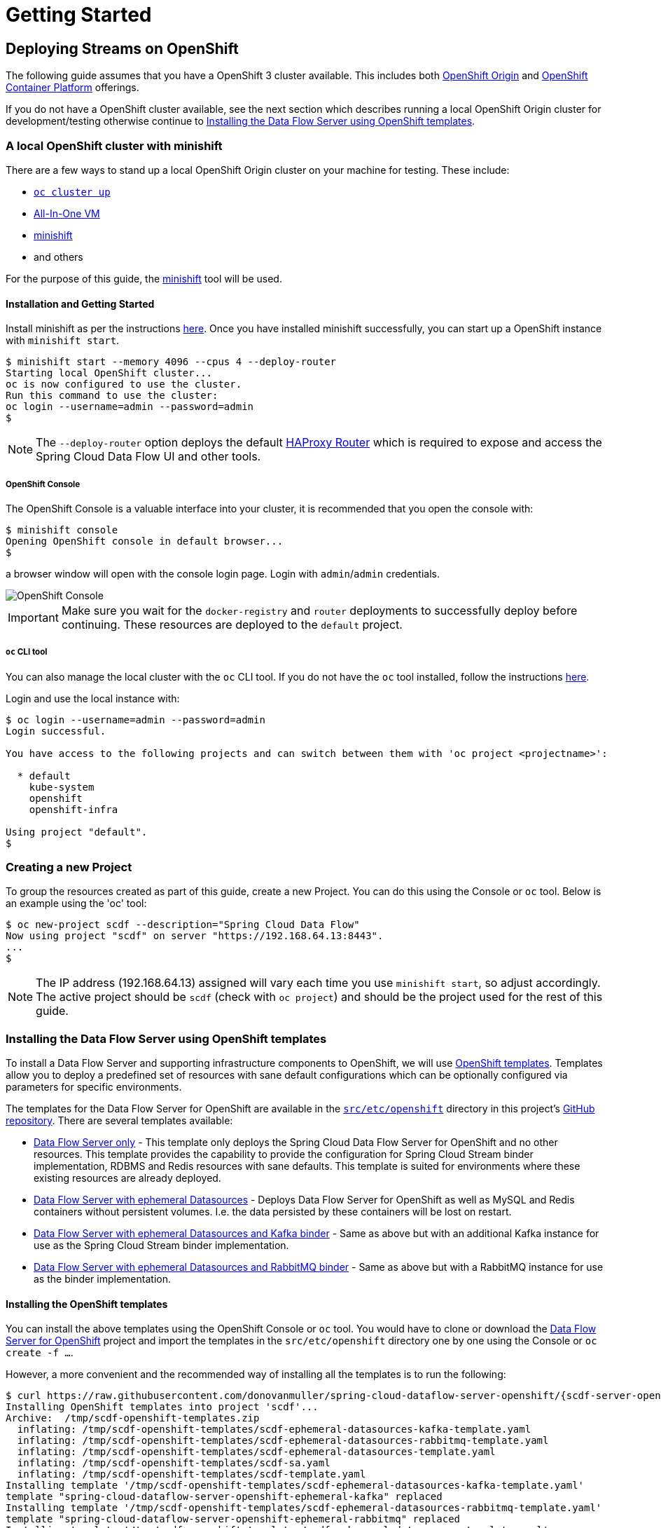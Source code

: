 [[getting-started]]
= Getting Started

[partintro]
--
The Data Flow Server for OpenShift extends the Kubernetes Server implementation and therefore many of the configuration
options and concepts are similar and can in fact be used with the OpenShift server.

Refer to the Spring Cloud Data Flow Server for Kubernetes http://docs.spring.io/spring-cloud-dataflow-server-kubernetes/docs/{scdf-server-kubernetes-version}/reference/htmlsingle[reference guide].
--

== Deploying Streams on OpenShift

The following guide assumes that you have a OpenShift 3 cluster available. This includes both https://www.openshift.org/[OpenShift Origin]
and https://www.openshift.com/container-platform/[OpenShift Container Platform] offerings.

If you do not have a OpenShift cluster available, see the next section which describes running a local OpenShift Origin cluster for development/testing
otherwise continue to <<templates>>.

=== A local OpenShift cluster with minishift

There are a few ways to stand up a local OpenShift Origin cluster on your machine for testing.
These include:

* https://github.com/openshift/origin/blob/master/docs/cluster_up_down.md[`oc cluster up`]
* https://www.openshift.org/vm/[All-In-One VM]
* https://github.com/minishift/minishift[minishift]
* and others

For the purpose of this guide, the https://github.com/minishift/minishift[minishift] tool will be used.

==== Installation and Getting Started

Install minishift as per the instructions https://github.com/minishift/minishift#installation[here].
Once you have installed minishift successfully, you can start up a OpenShift instance with `minishift start`.

[source,console]
----
$ minishift start --memory 4096 --cpus 4 --deploy-router
Starting local OpenShift cluster...
oc is now configured to use the cluster.
Run this command to use the cluster:
oc login --username=admin --password=admin
$
----

NOTE: The `--deploy-router` option deploys the default https://docs.openshift.org/latest/install_config/router/default_haproxy_router.html[HAProxy Router]
which is required to expose and access the Spring Cloud Data Flow UI and other tools.

===== OpenShift Console

The OpenShift Console is a valuable interface into your cluster, it is recommended that you open the console with:

[source,console]
----
$ minishift console
Opening OpenShift console in default browser...
$
----

a browser window will open with the console login page. Login with `admin`/`admin` credentials.

image::{scdf-server-openshift-asciidoc}/images/scdf-openshift-console.png[OpenShift Console]

IMPORTANT: Make sure you wait for the `docker-registry` and `router` deployments to successfully deploy before continuing.
These resources are deployed to the `default` project.

===== `oc` CLI tool

You can also manage the local cluster with the `oc` CLI tool.
If you do not have the `oc` tool installed, follow the instructions https://docs.openshift.org/latest/cli_reference/get_started_cli.html[here].

Login and use the local instance with:

[source,console]
----
$ oc login --username=admin --password=admin
Login successful.

You have access to the following projects and can switch between them with 'oc project <projectname>':

  * default
    kube-system
    openshift
    openshift-infra

Using project "default".
$
----

=== Creating a new Project

To group the resources created as part of this guide, create a new Project.
You can do this using the Console or `oc` tool. Below is an example using the 'oc' tool:

[source,console]
----
$ oc new-project scdf --description="Spring Cloud Data Flow"
Now using project "scdf" on server "https://192.168.64.13:8443".
...
$
----

NOTE: The IP address (192.168.64.13) assigned will vary each time you use `minishift start`, so adjust accordingly.
The active project should be `scdf` (check with `oc project`) and should be the project used for the rest of this guide.

[[templates]]
=== Installing the Data Flow Server using OpenShift templates

To install a Data Flow Server and supporting infrastructure components to OpenShift, we will use https://docs.openshift.org/latest/dev_guide/templates.html[OpenShift templates].
Templates allow you to deploy a predefined set of resources with sane default configurations which can be optionally configured via parameters for specific environments.

The templates for the Data Flow Server for OpenShift are available in the https://github.com/donovanmuller/spring-cloud-dataflow-server-openshift/tree/{scdf-server-openshift-version}/src/etc/openshift[`src/etc/openshift`]
directory in this project's https://github.com/donovanmuller/spring-cloud-dataflow-server-openshift[GitHub repository].
There are several templates available:

* https://github.com/donovanmuller/spring-cloud-dataflow-server-openshift/tree/{scdf-server-openshift-version}/src/etc/openshift/scdf-template.yaml[Data Flow Server only] -
This template only deploys the Spring Cloud Data Flow Server for OpenShift and no other resources.
This template provides the capability to provide the configuration for Spring Cloud Stream binder implementation, RDBMS and Redis resources with sane defaults. This template is suited for
environments where these existing resources are already deployed.
* https://github.com/donovanmuller/spring-cloud-dataflow-server-openshift/tree/{scdf-server-openshift-version}/src/etc/openshift/scdf-ephemeral-datasources-template.yaml[Data Flow Server with ephemeral Datasources] -
Deploys Data Flow Server for OpenShift as well as MySQL and Redis containers without persistent volumes.
I.e. the data persisted by these containers will be lost on restart.
* https://github.com/donovanmuller/spring-cloud-dataflow-server-openshift/tree/{scdf-server-openshift-version}/src/etc/openshift/scdf-ephemeral-datasources-kafka-template.yaml[Data Flow Server with ephemeral Datasources and Kafka binder] -
Same as above but with an additional Kafka instance for use as the Spring Cloud Stream binder implementation.
* https://github.com/donovanmuller/spring-cloud-dataflow-server-openshift/tree/{scdf-server-openshift-version}/src/etc/openshift/scdf-ephemeral-datasources-rabbitmq-template.yaml[Data Flow Server with ephemeral Datasources and RabbitMQ binder] -
Same as above but with a RabbitMQ instance for use as the binder implementation.

==== Installing the OpenShift templates

You can install the above templates using the OpenShift Console or `oc` tool.
You would have to clone or download the https://github.com/donovanmuller/spring-cloud-dataflow-server-openshift[Data Flow Server for OpenShift] project and
import the templates in the `src/etc/openshift` directory one by one using the Console or `oc create -f ...`.

However, a more convenient and the recommended way of installing all the templates is to run the following:

[subs="attributes"]
[source,console]
----
$ curl https://raw.githubusercontent.com/donovanmuller/spring-cloud-dataflow-server-openshift/{scdf-server-openshift-version}/src/etc/openshift/install-templates.sh | bash
Installing OpenShift templates into project 'scdf'...
Archive:  /tmp/scdf-openshift-templates.zip
  inflating: /tmp/scdf-openshift-templates/scdf-ephemeral-datasources-kafka-template.yaml
  inflating: /tmp/scdf-openshift-templates/scdf-ephemeral-datasources-rabbitmq-template.yaml
  inflating: /tmp/scdf-openshift-templates/scdf-ephemeral-datasources-template.yaml
  inflating: /tmp/scdf-openshift-templates/scdf-sa.yaml
  inflating: /tmp/scdf-openshift-templates/scdf-template.yaml
Installing template '/tmp/scdf-openshift-templates/scdf-ephemeral-datasources-kafka-template.yaml'
template "spring-cloud-dataflow-server-openshift-ephemeral-kafka" replaced
Installing template '/tmp/scdf-openshift-templates/scdf-ephemeral-datasources-rabbitmq-template.yaml'
template "spring-cloud-dataflow-server-openshift-ephemeral-rabbitmq" replaced
Installing template '/tmp/scdf-openshift-templates/scdf-ephemeral-datasources-template.yaml'
template "spring-cloud-dataflow-server-openshift-ephemeral-datasources" replaced
Installing template '/tmp/scdf-openshift-templates/scdf-sa.yaml'
serviceaccount "scdf" replaced
Installing template '/tmp/scdf-openshift-templates/scdf-template.yaml'
template "spring-cloud-dataflow-server-openshift" replaced
Adding 'edit' role to 'scdf' Service Account...
Adding 'scdf' Service Account to the 'anyuid' SCC...
Templates installed.
$
----

This will download all the templates and install them into the `scdf` project by default. It will also create and
configure a required Service Account mentioned below.
The project can be specified by using `-s scdf` after the `bash` command above.

==== Creating and configuring Service Accounts

The Data Flow Server requires a https://docs.openshift.org/latest/dev_guide/service_accounts.html[Service Account] (named `scdf`),
which grants it access to perform actions such as reading ConfigMaps and Secrets, creating Builds, etc.

To create the `scdf` Service Account, use the `oc` tool from the `src/etc/openshift` directory:

[source,console]
----
$ oc create -f scdf-sa.yaml
...
----

NOTE: If you used the `install-templates.sh` script above to install the templates, the `scdf`
Service Account would have already been created for you.

The `scdf` Service Account must have the `edit` https://docs.openshift.org/latest/admin_guide/manage_authorization_policy.html#viewing-roles-and-bindings[role]
added to it in order to have the correct permissions to function properly.
Add the `edit` role with the following:

[source,console]
----
$ oc policy add-role-to-user edit system:serviceaccount:scdf:scdf
...
----

NOTE: If you used the `install-templates.sh` script above to install the templates, the `scdf`
Service Account would already have the `edit` role added to it.

The `scdf` Service Account also needs to be added to the `anyuid` Security Context Constraint to allow the MySQL
Pod to run using the https://docs.openshift.org/latest/admin_guide/manage_scc.html#enable-dockerhub-images-that-require-root[`root` user].
By default OpenShift starts a Pod using a random user Id. Add the Service Account to the `anyuid` SCC group with:

[source,console]
----
$ oc adm policy add-scc-to-user anyuid system:serviceaccount:scdf:scdf
----

NOTE: If you used the `install-templates.sh` script above to install the templates, the `scdf`
Service Account is already added to the `anyuid` SCC.

==== Installing the Data Flow Server

For this guide we'll use the https://github.com/donovanmuller/spring-cloud-dataflow-server-openshift/tree/{scdf-server-openshift-version}/src/etc/openshift/scdf-ephemeral-datasources-kafka-template.yaml[Data Flow Server with ephemeral Datasources and Kafka binder]
template to start a Data Flow Server in the `scdf` project.
First, using the OpenShift Console, click the _Add to Project_ button. You should see the list of templates mentioned above.
Choose the `spring-cloud-dataflow-server-openshift-ephemeral-kafka` template.

image::{scdf-server-openshift-asciidoc}/images/scdf-openshift-templates.png[Data Flow Server template]

Default configuration values are provided but can be updated to meet your needs if necessary.

[NOTE]
====
To avoid deployments failing due to long image pull times, you can manually pull the requires images.
Note that you should first change your local Docker client to use the Docker engine in the minishift VM

[subs="attributes"]
[source,console]
----
$ eval $(minishift docker-env)
$ curl https://raw.githubusercontent.com/donovanmuller/spring-cloud-dataflow-server-openshift/{scdf-server-openshift-version}/src/etc/openshift/pull-images.sh | bash
----

The above step is optional as OpenShift will also pull the required images. However, depending on your network speed, deployments may fail
due to timeout. If this happens, simply start another deployment of the component by click the _Deploy_ button when viewing the deployment.
====

After updating the configuration values or leaving the default values, click the _Create_ button to deploy this template.

Pulling the various Docker images may take some time, so please be patient.
Once all the images have been pulled, the various pods will start and should all appear as dark blue circles.

image::{scdf-server-openshift-asciidoc}/images/scdf-openshift-deployed.png[Data Flow Server deployed]

NOTE: The Data Flow Server will by default deploy apps only in the project that it itself is deployed. I.e. a Data Flow Server
deployed in the `default` project will not be able to deploy applications to the `scdf` project. The recommended configuration
is a Data Flow Server per project.

Verify that the Data Flow Server has started successfully by clicking on the exposed https://docs.openshift.org/latest/dev_guide/routes.html[Route] URL.

image::{scdf-server-openshift-asciidoc}/images/scdf-openshift-dashboard.png[Data Flow Server UI]

NOTE: The UI is mapped to `/dashboard`

[TIP]
====
If you'd like to reset or perhaps try another template, you can remove the Data Flow Server and other
resources created by the template with:

[source,console]
----
$ oc delete all --selector=template=scdf
$ oc delete cm --selector=template=scdf
$ oc delete secret --selector=template=scdf
----
====

=== Download and run the Spring Cloud Data Flow Shell

Download and run the Shell, targeting the Data Flow Server exposed via a Route.

[subs="attributes"]
[source,console]
----
$ wget http://repo.spring.io/{dataflow-version-type-lowercase}/org/springframework/cloud/spring-cloud-dataflow-shell/{dataflow-project-version}/spring-cloud-dataflow-shell-{dataflow-project-version}.jar
$ java -jar spring-cloud-dataflow-shell-{dataflow-project-version}.jar --dataflow.uri=http://scdf-kafka-scdf.192.168.64.15.xip.io/

  ____                              ____ _                __
 / ___| _ __  _ __(_)_ __   __ _   / ___| | ___  _   _  __| |
 \___ \| '_ \| '__| | '_ \ / _` | | |   | |/ _ \| | | |/ _` |
  ___) | |_) | |  | | | | | (_| | | |___| | (_) | |_| | (_| |
 |____/| .__/|_|  |_|_| |_|\__, |  \____|_|\___/ \__,_|\__,_|
  ____ |_|    _          __|___/                 __________
 |  _ \  __ _| |_ __ _  |  ___| | _____      __  \ \ \ \ \ \
 | | | |/ _` | __/ _` | | |_  | |/ _ \ \ /\ / /   \ \ \ \ \ \
 | |_| | (_| | || (_| | |  _| | | (_) \ V  V /    / / / / / /
 |____/ \__,_|\__\__,_| |_|   |_|\___/ \_/\_/    /_/_/_/_/_/

{dataflow-project-version}

Welcome to the Spring Cloud Data Flow shell. For assistance hit TAB or type "help".
dataflow:>
----

=== Registering Stream applications with Docker resource

Now register all out-of-the-box stream applications using the Docker resource type, built with the Kafka binder in bulk with the following command.

For more details, review how to link:http://docs.spring.io/spring-cloud-dataflow/docs/{scdf-core-version}/reference/html/spring-cloud-dataflow-register-apps.html[register applications].

[source,console]
----
dataflow:>app import --uri http://bit.ly/stream-applications-kafka-docker
Successfully registered applications: [source.tcp, sink.jdbc, source.http, sink.rabbit, source.rabbit, source.ftp, sink.gpfdist, processor.transform, source.loggregator, source.sftp, processor.filter, sink.cassandra, processor.groovy-filter, sink.router, source.trigger, sink.hdfs-dataset, processor.splitter, source.load-generator, processor.tcp-client, source.time, source.gemfire, source.twitterstream, sink.tcp, source.jdbc, sink.field-value-counter, sink.redis-pubsub, sink.hdfs, processor.bridge, processor.pmml, processor.httpclient, source.s3, sink.ftp, sink.log, sink.gemfire, sink.aggregate-counter, sink.throughput, source.triggertask, sink.s3, source.gemfire-cq, source.jms, source.tcp-client, processor.scriptable-transform, sink.counter, sink.websocket, source.mongodb, source.mail, processor.groovy-transform, source.syslog]
----

=== Deploy a simple stream in the shell

Create a simple `ticktock` stream definition and deploy it immediately using the following command:

[source,console]
----
dataflow:>stream create --name ticktock --definition "time | log" --deploy
Created new stream 'ticktock'
Deployment request has been sent
----

Watch the OpenShift Console as the two application resources are created and the Pods are started.
Once the Docker images are pulled and the Pods are started up, you should see the Pods with dark blue circles:

image::{scdf-server-openshift-asciidoc}/images/scdf-openshift-stream-deployed.png[ticktock stream deployed]

You can also verify the deployed apps using the `oc tool`

[source,console]
----
$ oc get pods
NAME                     READY     STATUS      RESTARTS   AGE
...
ticktock-log-0-2-it3ja   1/1       Running     0          7m
ticktock-time-2-sxqnp    1/1       Running     0          6m
----

To verify that the stream is working as expected, tail the logs of the `ticktock-log` app either using the OpenShift Console:

image::{scdf-server-openshift-asciidoc}/images/scdf-openshift-stream-logs.png[ticktock-log logs]

or the `oc` tool:

[source,console]
----
$ oc logs -f ticktock-log
...
...  INFO 1 --- [afka-listener-1] log-sink                                 : 11/29/16 14:49:59
...  INFO 1 --- [afka-listener-1] log-sink                                 : 11/29/16 14:50:01
...  INFO 1 --- [afka-listener-1] log-sink                                 : 11/29/16 14:50:02
...  INFO 1 --- [afka-listener-1] log-sink                                 : 11/29/16 14:50:03
...  INFO 1 --- [afka-listener-1] log-sink                                 : 11/29/16 14:50:04
...  INFO 1 --- [afka-listener-1] log-sink                                 : 11/29/16 14:50:05
...  INFO 1 --- [afka-listener-1] log-sink                                 : 11/29/16 14:50:06
...
----

=== Registering Stream applications with Maven resource

The distinguishing feature of the Data Flow Server for OpenShift is that it has the capability to deploy applications registered with the Maven resource type
in addition to the Docker resource type. Using the `ticktock` stream example above, we will create a similar stream definition
but using the Maven resource versions of the apps.

For this example we will register the apps individually using the following command:

[subs="attributes"]
[source,console]
----
dataflow:>app register --type source --name time-mvn --uri maven://org.springframework.cloud.stream.app:time-source-kafka:{stream-starters-bacon-release-version}
Successfully registered application 'source:time-mvn'
dataflow:>app register --type sink --name log-mvn --uri maven://org.springframework.cloud.stream.app:log-sink-kafka:{stream-starters-bacon-release-version}
Successfully registered application 'sink:log-mvn'
----

NOTE: We couldn't bulk import the Maven version of the apps as we did for the Docker versions because the app names
would conflict, as the names defined in the bulk import files are the same across resource types. Hence we register the
Maven apps with a `-mvn` suffix.

=== Deploy a simple stream in the shell

Create a simple `ticktock-mvn` stream definition and deploy it immediately using the following command:

[source,console]
----
dataflow:>stream create --name ticktock-mvn --definition "time-mvn | log-mvn" --deploy
Created new stream 'ticktock-mvn'
Deployment request has been sent
----

NOTE: There could be a slight delay once the above command is issued. This is due to the Maven artifacts being
resolved and cached locally. Depending on the size of the artifacts, this could take some time.

Watch the OpenShift Console as the two application resources are created. Notice this time, that instead of the Pods
being started, that a https://docs.openshift.org/latest/dev_guide/builds.html[Build] has been started instead.
The Build will execute and create a Docker image, using the default https://github.com/donovanmuller/spring-cloud-deployer-openshift/tree/{scdf-server-openshift-version}/src/main/resources/[`Dockerfile`],
containing the app. The resultant Docker image will be pushed to the internal OpenShift https://docs.openshift.org/latest/install_config/registry/index.html[registry],
where the deployment resource will be triggered when the image has been successfully pushed.
The https://docs.openshift.org/latest/dev_guide/deployments/how_deployments_work.html[deployment] will then scale the app Pod up, starting the application.

image::{scdf-server-openshift-asciidoc}/images/scdf-openshift-stream-mvn-deployed.png[ticktock-maven stream deployed]

To verify that the stream is working as expected, tail the logs of the `ticktock-log-mvn` app using the `oc` tool:

[source,console]
----
$ oc get pods
NAME                             READY     STATUS      RESTARTS   AGE
...
ticktock-mvn-log-mvn-0-1-agpl6   1/1       Running     0          4m
ticktock-mvn-log-mvn-1-build     0/1       Completed   0          1h
ticktock-mvn-time-mvn-1-12ikj    1/1       Running     0          1m
ticktock-mvn-time-mvn-1-build    0/1       Completed   0          1h

$ oc logs -f ticktock-mvn-log-mvn-0-1-agpl6
...  INFO 1 --- [afka-listener-1] log-sink                                 : 11/29/16 18:34:23
...  INFO 1 --- [afka-listener-1] log-sink                                 : 11/29/16 18:34:25
...  INFO 1 --- [afka-listener-1] log-sink                                 : 11/29/16 18:34:26
...  INFO 1 --- [afka-listener-1] log-sink                                 : 11/29/16 18:34:27
----

== Deploying Tasks on OpenShift

Deploying Task applications using the Data Flow Server for OpenShift is a similar affair to deploying Stream apps.
Therefore, for brevity, only the Maven resource version of the task will be shown as an example.

=== Registering Task application with Maven resource

This time we will bulk import the Task application, as we do not have any Docker resource versions imported which would cause conflicts in naming.
Import all Maven task applications with the following command:

[source,console]
----
dataflow:>app import --uri http://bit.ly/1-0-1-GA-task-applications-maven
----

=== Launch a simple task in the shell

Let’s create a simple task definition and launch it.

[source,console]
----
dataflow:>task create task1 --definition "timestamp"
dataflow:>task launch task1
----

Note that when the task is launched, an OpenShift Build is started to build the relevant Docker image containing the task app.
Once the Build has completed successfully, pushing the built image to the internal registry, a bare Pod is started, executing the task.

Verify that the task executed successfully by executing these commands:

[source,console]
----
dataflow:>task list
╔═════════╤═══════════════╤═══════════╗
║Task Name│Task Definition│Task Status║
╠═════════╪═══════════════╪═══════════╣
║task1    │timestamp      │complete   ║
╚═════════╧═══════════════╧═══════════╝

dataflow:>task execution list
╔═════════╤══╤═════════════════════════════╤═════════════════════════════╤═════════╗
║Task Name│ID│         Start Time          │          End Time           │Exit Code║
╠═════════╪══╪═════════════════════════════╪═════════════════════════════╪═════════╣
║task1    │1 │Wed Nov 30 13:13:02 SAST 2016│Wed Nov 30 13:13:02 SAST 2016│0        ║
╚═════════╧══╧═════════════════════════════╧═════════════════════════════╧═════════╝
----

You can also view the task execution status by using the Data Flow Server UI.

==== Cleanup completed tasks

If you want to delete the Build and Pod created by this task execution, execute the following:

[source,console]
----
dataflow:>task destroy --name task1
----
